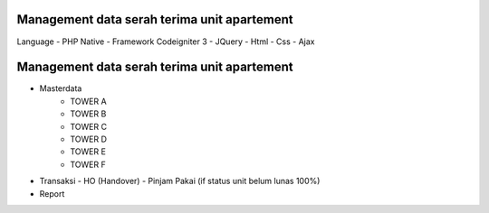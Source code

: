 ###################
Management data serah terima unit apartement
###################
Language 
- PHP Native
- Framework Codeigniter 3
- JQuery
- Html
- Css
- Ajax



###################
Management data serah terima unit apartement
###################

- Masterdata
   - TOWER A
   - TOWER B
   - TOWER C
   - TOWER D
   - TOWER E
   - TOWER F
- Transaksi 
  - HO (Handover)
  - Pinjam Pakai (if status unit belum lunas 100%)
- Report 
